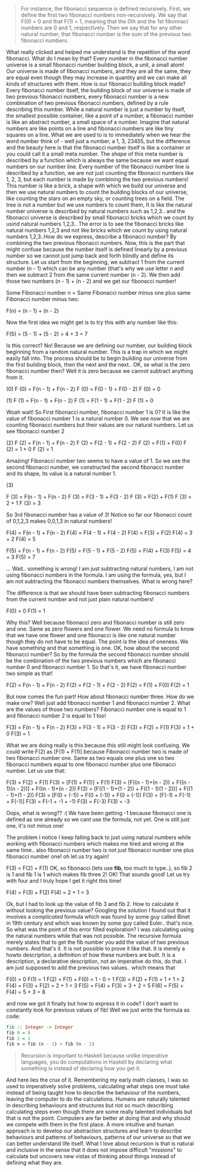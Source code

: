 #+BEGIN_QUOTE
For instance, the fibonacci sequence is defined recursively. First, we define the first two fibonacci numbers non-recursively. We say that F(0) = 0 and that F(1) = 1, meaning that the 0th and the 1st fibonnaci numbers are 0 and 1, respectively. Then we say that for any other natural number, that fibonacci number is the sum of the previous two fibonacci numbers. 
#+END_QUOTE

What really clicked and helped me understand is the repetition of the word fibonacci. What do I mean by that? Every number in the fibonacci number universe is a small fibonacci number building block, a unit, a small atom! Our universe is made of fibonacci numbers, and they are all the same, they are equal even though they may increase in quantity and we can make all kinds of structures with them. How is our fibonacci building block made? Every fibonacci number itself, the building block of our universe is made of two previous fibonacci numbers, every fibonacci number is a new combination of two previous fibonacci numbers, defined by a rule describing this number. While a natural number is just a number by itself, the smallest possible container, like a point of a number, a fibonacci number is like an abstract number, a small space of a number. Imagine that natural numbers are like points on a line and fibonacci numbers are like tiny squares on a line. What we are used to is to immediately when we hear the word number think of - well just a number, a 1, 3, 23455, but the difference and the beauty here is that the fibonacci number itself is like a container or you could call it a small meta number. The /shape/ of this meta number is described by a function which is always the same because we want equal numbers on our number line. Every number of the fibonacci number line is described by a function, we are not just counting the fibonacci numbers like 1, 2, 3, but each number is made by combining the two previous numbers! This number is like a brick, a shape with which we build our universe and then we use natural numbers to count the building blocks of our universe, like counting the stars on an empty sky, or counting trees on a field. The tree is not a number but we use numbers to count them, It is like the natural number universe is described by natural numbers such as 1,2,3.. and the fibonacci universe is described by small fibonacci bricks which we count by usind natural numbers 1,2,3.. The error is to see the fibonacci bricks like natural numbers 1,2,3 and not like bricks which we count by using natural numbers 1,2,3..How do we express, describe a fibonacci number? By combining the two previous fibonacci numbers. Now, this is the part that might confuse because the number itself is defined linearly by a previous number so we cannot just jump back and forth blindly and define its structure. Let us start from the beginning, we subtract 1 from the current number (n - 1) which can be any number (that's why we use letter /n/ and then we subtract 2 from the same current number (n - 2). We then add those two numbers
(n - 1) + (n - 2) and we get our fibonacci number!

Some Fibonacci number n = Same Fibonacci number minus one plus
same Fibonacci number minus two:

F(n) = (n - 1) + (n - 2)

Now the first idea we might get is to try this with any number like this:

F(5) = (5 - 1) + (5 - 2) = 4 + 3 = 7

Is this correct? No! Because we are defining our number, our building block beginning from a random natural number. This is a trap in which we might easily fall into. The process should be to begin building our universe from the first building block, then the next and the next.. OK, se what is the zero fibonacci number then? Well it is zero because we cannot subtract anything from it. 

(0)
F (0) = F(n - 1) + F(n - 2)
F (0) = F(0 - 1) + F(0 - 2)
F (0) = 0

(1)
F (1) = F(n - 1) + F(n - 2)
F (1) = F(1 - 1) + F(1 - 2)
F (1) = 0

Woah wait! So First fibonacci number, fibonacci number 1 is 0? It is like the value of fibonacci number 1 is a natural number 0. We see now that we are counting fibonacci numbers but their values are our natural numbers. Let us see fibonacci number 2

(2)
F (2) = F(n - 1) + F(n - 2)
F (2) = F(2 - 1) + F(2 - 2)
F (2) = F(1) + F(0)
F (2) = 1 + 0
F (2) = 1

Amazing! Fibonacci number two seems to have a value of 1. So we see the second fibonacci number, we constructed the second fibonacci number and its shape, its value is a natural number 1. 

(3)

F (3) = F(n - 1) + F(n - 2)
F (3) = F(3 - 1) + F(3 - 2)
F (3) = F(2) + F(1)
F (3) = 2 + 1
F (3) = 3

So 3rd fibonacci number has a value of 3! Notice so far our fibonacci count of 0,1,2,3 makes 0,0,1,3 in natural numbers!

F(4) = F(n - 1) + F(n - 2)
F(4) = F(4 - 1) + F(4 - 2)
F(4) = F(3) + F(2)
F(4) = 3 + 2
F(4) = 5

F(5) = F(n - 1) + F(n - 2)
F(5) = F(5 - 1) + F(5 - 2)
F(5) = F(4) + F(3)
F(5) = 4 + 3
F(5) = 7

... Wait.. something is wrong! I am just subtracting natural numbers, I am not using fibonacci numbers in the formula. I am using the formula, yes, but I am not subtracting the fibonacci numbers themselves. What is wrong here?

The difference is that we should have been subtracting fibonacci numbers from the current number and not just plain natural numbers!

F(0) = 0
F(1) = 1 

Why this? Well because fibonacci zero and fibonacci number is still zero and one. Same as zero flowers and one flower. We need no formula to know that we have one flower and one fibonacci is like one natural number though they do not have to be equal. The point is the idea of oneness. We have something and that something is one. OK, how about the second fibonacci number? So by the formula the second fibonacci number should be the combination of the two previous numbers which are fibonacci number 0 and fibonacci number 1. So that's it, we have fibonacci number two simple as that! 

F(2) = F(n - 1) + F(n - 2)
F(2) = F(2 - 1) + F(2 - 2)
F(2) = F(1) + F(0)
F(2) = 1

But now comes the fun part! How about fibonacci number three. How do we make one? Well just add fibonacci number 1 and fibonacci number 2. What are the values of those two numbers? Fibonacci number one is equal to 1 and fibonacci number 2 is equal to 1 too!

F(3) = F(n - 1) + F(n - 2)
F(3) = F(3 - 1) + F(3 - 2)
F(3) = F(2) + F(1)
F(3) = 1 + 0
F(3) = 1

What we are doing really is this because this still might look confusing. We could write F(2) as [F(1) + F(1)] because Fibonacci number two is made of two fibonacci number one. Same as two equals one plus one so two fibonacci numbers equal to one fibonacci number plus one fibonacci number. Let us use that:

F(3) = F(2) + F(1)
F(3) = [F(1) + F(1)] + F(1)
F(3) = [F((n - 1)+(n - 2)) + F((n - 1)(n - 2))] + F((n - 1)+(n - 2))
F(3) = [F((1 - 1)+(1 - 2)) + F((1 - 1)(1 - 2))] + F((1 - 1)+(1 - 2))
F(3) = [F(0 + (-1)) + F(0 + (-1)) + F(0 + (-1))
F(3) = [F(-1) + F(-1) + F(-1)]
F(3) = F(-1 + -1 + -1)
F(3) = F(-3)
F(3) = -3

Oops, what is wrong?? :( We have been getting -1 because fibonacci one is defined as one already so we cant use the formula, not yet. One is still just one, it's not minus one!

The problem I notice I keep falling back to just using natural numbers while working with fibonacci numbers which makes me tired and wrong at the same time.. also fibonacci number two is not just fibonacci number one plus fibonacci number one! oh let us try again!

F(3) = F(2) + F(1) OK, so fibonacci (lets use *fib*, too much to type..), so fib 2 is 1 and fib 1 is 1 which makes fib three 2!
OK! That sounds good! Let us try with four and I truly hope I get it right this time!

F(4) = F(3) + F(2)
F(4) = 2 + 1 = 3

Ok, but I had to look up the value of fib 3 and fib 2. How to calculate it without looking the previous value? Googling the solution I found out that it involves a /complicated/ formula which was found by some guy called Binet in 19th century and which was known by some guy called Euler.. that's nice. So what was the point of this error filled exploration? I was calculating using the natural numbers while that was not possible. The recursive formula merely states that to get the fib number you add the value of two previous numbers. And that's it. It is not possible to prove it like that. It is merely a howto description, a definition of how these numbers are built. It is a description, a declarative description, not an imperative do this, do that. I am just supposed to add the previous two values.. which means that
 
F(0) =  0 
F(1) =  1 
F(2) = F(1) + F(0) = 1 - 0 = 1
F(3) = F(2) + F(1) = 1 + 1 = 2
F(4) = F(3) + F(2) = 2 + 1 = 3
F(5) = F(4) + F(3) = 3 + 2 = 5
F(6) = F(5) + F(4) = 5 + 3 = 8

and now we got it finally but how to express it in code? I don't want to constantly look for previous values of fib! Well we just write the formula as code:

#+BEGIN_SRC haskell
fib :: Integer -> Integer 
fib 0 = 0
fib 1 = 1
fib n = fib (n - 1) + fib (n - 2)
#+END_SRC


#+BEGIN_QUOTE
Recursion is important to Haskell because unlike imperative languages, you do computations in Haskell by declaring what something is instead of declaring how you get it.
#+END_QUOTE

And here lies the crux of it. Remembering my early math classes, I was so used to imperatively solve problems, calculating  what steps one must take instead of being taught how to describe the behaviour of the numbers, leaving the computer to do the calculations. Humans are naturally talented in describing behaviours and structures but not so much describing calculating steps even though there are some really talented individuals but that is not the point. Computers are far better at doing that and why should we compete with them in the first place. A more intuitive and human approach is to develop our abstraction structures and learn to describe behaviours and patterns of behaviours, patterns of our universe so that we can better understand life itself. What I love about recursion is that is natural and inclusive in the sense that it does not impose difficult "missions" to calculate but uncovers new vistas of thinking about things instead of defining what they are.







